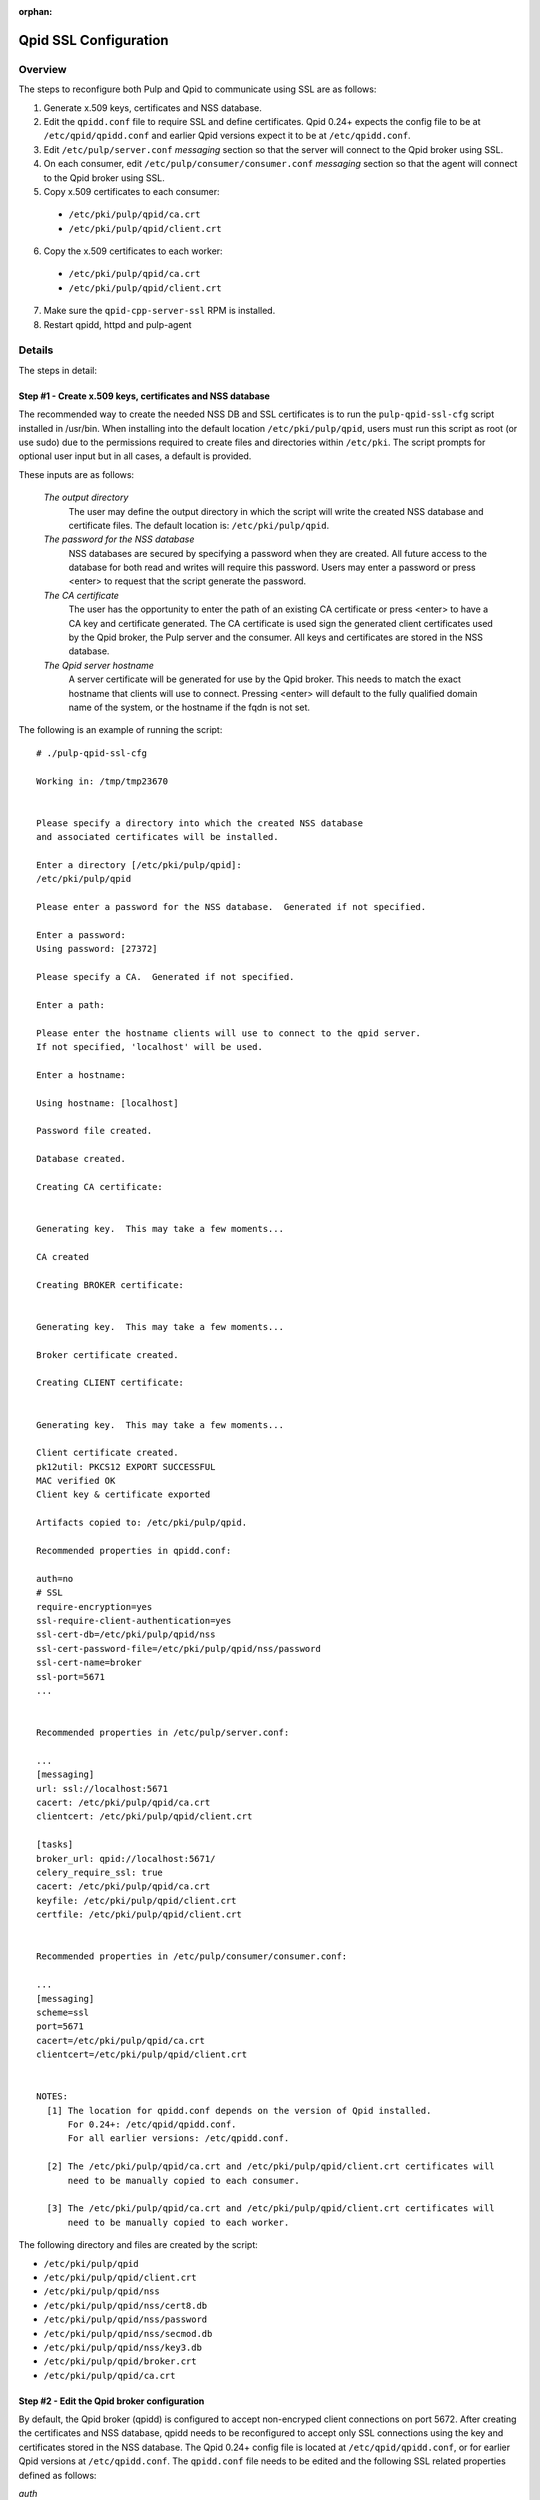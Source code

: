 :orphan:

.. _qpid-ssl-configuration:

Qpid SSL Configuration
======================

Overview
--------

The steps to reconfigure both Pulp and Qpid to communicate using SSL are as follows:

1. Generate x.509 keys, certificates and NSS database.
2. Edit the ``qpidd.conf`` file to require SSL and define certificates. Qpid 0.24+
   expects the config file to be at ``/etc/qpid/qpidd.conf`` and earlier Qpid versions
   expect it to be at ``/etc/qpidd.conf``.
3. Edit ``/etc/pulp/server.conf`` *messaging* section so that the server will connect to
   the Qpid broker using SSL.
4. On each consumer, edit ``/etc/pulp/consumer/consumer.conf`` *messaging* section
   so that the agent will connect to the Qpid broker using SSL.
5. Copy x.509 certificates to each consumer:

  * ``/etc/pki/pulp/qpid/ca.crt``
  * ``/etc/pki/pulp/qpid/client.crt``

6. Copy the x.509 certificates to each worker:

  * ``/etc/pki/pulp/qpid/ca.crt``
  * ``/etc/pki/pulp/qpid/client.crt``

7. Make sure the ``qpid-cpp-server-ssl`` RPM is installed.
8. Restart qpidd, httpd and pulp-agent


Details
-------

The steps in detail:

Step #1 - Create x.509 keys, certificates and NSS database
^^^^^^^^^^^^^^^^^^^^^^^^^^^^^^^^^^^^^^^^^^^^^^^^^^^^^^^^^^

The recommended way to create the needed NSS DB and SSL certificates is to run the
``pulp-qpid-ssl-cfg`` script installed in /usr/bin. When installing into the default location
``/etc/pki/pulp/qpid``, users must run this script as root (or use sudo) due to the permissions
required to create files and directories within ``/etc/pki``. The script prompts for optional
user input but in all cases, a default is provided.

These inputs are as follows:

 *The output directory*
    The user may define the output directory in which the script will write the created
    NSS database and certificate files. The default location is: ``/etc/pki/pulp/qpid``.

 *The password for the NSS database*
     NSS databases are secured by specifying a password when they are created. All future
     access to the database for both read and writes will require this password. Users may
     enter a password or press <enter> to request that the script generate the password.

 *The CA certificate*
     The user has the opportunity to enter the path of an existing CA certificate or press
     <enter> to have a CA key and certificate generated. The CA certificate is used sign
     the generated client certificates used by the Qpid broker, the Pulp server and the
     consumer. All keys and certificates are stored in the NSS database.

 *The Qpid server hostname*
     A server certificate will be generated for use by the Qpid broker. This needs to match
     the exact hostname that clients will use to connect. Pressing <enter> will default to
     the fully qualified domain name of the system, or the hostname if the fqdn is not set.

The following is an example of running the script:

::

  # ./pulp-qpid-ssl-cfg

  Working in: /tmp/tmp23670


  Please specify a directory into which the created NSS database
  and associated certificates will be installed.

  Enter a directory [/etc/pki/pulp/qpid]:
  /etc/pki/pulp/qpid

  Please enter a password for the NSS database.  Generated if not specified.

  Enter a password:
  Using password: [27372]

  Please specify a CA.  Generated if not specified.

  Enter a path:

  Please enter the hostname clients will use to connect to the qpid server.
  If not specified, 'localhost' will be used.

  Enter a hostname:

  Using hostname: [localhost]

  Password file created.

  Database created.

  Creating CA certificate:


  Generating key.  This may take a few moments...

  CA created

  Creating BROKER certificate:


  Generating key.  This may take a few moments...

  Broker certificate created.

  Creating CLIENT certificate:


  Generating key.  This may take a few moments...

  Client certificate created.
  pk12util: PKCS12 EXPORT SUCCESSFUL
  MAC verified OK
  Client key & certificate exported

  Artifacts copied to: /etc/pki/pulp/qpid.

  Recommended properties in qpidd.conf:

  auth=no
  # SSL
  require-encryption=yes
  ssl-require-client-authentication=yes
  ssl-cert-db=/etc/pki/pulp/qpid/nss
  ssl-cert-password-file=/etc/pki/pulp/qpid/nss/password
  ssl-cert-name=broker
  ssl-port=5671
  ...


  Recommended properties in /etc/pulp/server.conf:

  ...
  [messaging]
  url: ssl://localhost:5671
  cacert: /etc/pki/pulp/qpid/ca.crt
  clientcert: /etc/pki/pulp/qpid/client.crt

  [tasks]
  broker_url: qpid://localhost:5671/
  celery_require_ssl: true
  cacert: /etc/pki/pulp/qpid/ca.crt
  keyfile: /etc/pki/pulp/qpid/client.crt
  certfile: /etc/pki/pulp/qpid/client.crt


  Recommended properties in /etc/pulp/consumer/consumer.conf:

  ...
  [messaging]
  scheme=ssl
  port=5671
  cacert=/etc/pki/pulp/qpid/ca.crt
  clientcert=/etc/pki/pulp/qpid/client.crt


  NOTES:
    [1] The location for qpidd.conf depends on the version of Qpid installed.
        For 0.24+: /etc/qpid/qpidd.conf.
        For all earlier versions: /etc/qpidd.conf.

    [2] The /etc/pki/pulp/qpid/ca.crt and /etc/pki/pulp/qpid/client.crt certificates will
        need to be manually copied to each consumer.

    [3] The /etc/pki/pulp/qpid/ca.crt and /etc/pki/pulp/qpid/client.crt certificates will
        need to be manually copied to each worker.


The following directory and files are created by the script:

* ``/etc/pki/pulp/qpid``
* ``/etc/pki/pulp/qpid/client.crt``
* ``/etc/pki/pulp/qpid/nss``
* ``/etc/pki/pulp/qpid/nss/cert8.db``
* ``/etc/pki/pulp/qpid/nss/password``
* ``/etc/pki/pulp/qpid/nss/secmod.db``
* ``/etc/pki/pulp/qpid/nss/key3.db``
* ``/etc/pki/pulp/qpid/broker.crt``
* ``/etc/pki/pulp/qpid/ca.crt``


Step #2 - Edit the Qpid broker configuration
^^^^^^^^^^^^^^^^^^^^^^^^^^^^^^^^^^^^^^^^^^^^

By default, the Qpid broker (qpidd) is configured to accept non-encryped client connections
on port 5672. After creating the certificates and NSS database, qpidd needs to be
reconfigured to accept only SSL connections using the key and certificates stored in the
NSS database. The Qpid 0.24+ config file is located at ``/etc/qpid/qpidd.conf``, or for
earlier Qpid versions at ``/etc/qpidd.conf``. The ``qpidd.conf`` file needs to be edited
and the following SSL related properties defined as follows:

*auth*
    Require authentication. (value: no)

*require-encryption*
    Require all connections to use SSL. (value: yes)

*ssl-require-client-authentication*
    Require client SSL certificates for all SSL connections. (value: yes)

*ssl-cert-db*
    The fully qualified path to the NSS DB. (value: ``/etc/pki/pulp/qpid/nss``)

*ssl-cert-password-file*
    The fully qualified path to the password file used to access the NSS DB.
    (value: ``/etc/pki/pulp/qpid/nss/password``)

*ssl-cert-name*
    The name of the certificate in the NSS DB to be used by the qpid broker. (value: broker)

*ssl-port*
    The port to be use for SSL connections. (value: 5671)


Step #3 - Edit the Pulp server configuration
^^^^^^^^^^^^^^^^^^^^^^^^^^^^^^^^^^^^^^^^^^^^

By default, the Pulp server is configured so that it will connect to the Qpid broker on port 5672.
Now that Qpid broker has been reconfigured to only accept SSL connections on port 5671, the
Pulp server configuration file, ``/etc/pulp/server.conf``, needs to be edited. The properties in
the *messaging* and *tasks* sections need to be updated.

The properties in the *messaging* section that specify the port, the CA certificate and client
certificate need to be updated as follows:

*url*
    The URL to the Qpid broker. Protocol choices: tcp=plain, ssl=SSL.
    (value: ssl://<host>:5671)

*cacert*
    The fully qualified path to the CA certificate used to validate the broker's
    SSL certificate. (value: ``/etc/pki/pulp/qpid/ca.crt``)

*clientcert*
    The fully qualified path a file containing both the client private key and certificate.
    The certificate is sent to the broker when the SSL connection is initiated by the Pulp
    server. The broker authenticates the Pulp server based on this certificate.
    (value: ``/etc/pki/pulp/qpid/client.crt``)

The following properties in the *tasks* section need to be updated as follows:

*broker_url*
    The URL that Celery will use to connect to the Qpid broker. Must specify the port 5671,
    and the correct host. (value: qpid://<host>:5671/)

*celery_require_ssl*
    Indicate that Pulps use of Celery should require SSL. (value: ``true``)

*cacert*
    The fully qualified path to the CA certificate used to validate the broker's SSL
    certificate. (value: ``/etc/pki/pulp/qpid/ca.crt``)

*keyfile*
    The fully qualified path to the key file associated with the client's certificate. The
    ``pulp-qpid-ssl-cfg`` script puts the key in the same file as the client certificate file.
    (value: ``/etc/pki/pulp/qpid/client.crt``)

*certfile*
    The fully qualified path to the certificate file associated with the client, and corresponding
    with the key specified by keyfile. (value: ``/etc/pki/pulp/qpid/client.crt``)


Step #4 - Edit each consumer configuration
^^^^^^^^^^^^^^^^^^^^^^^^^^^^^^^^^^^^^^^^^^

By default, the Pulp consumer is configured so that it will connect to the Qpid broker on port 5672.
Now that the Qpid broker has been reconfigured to only accept SSL connections on port 5671, the
Pulp consumer configuration file, ``/etc/pulp/consumer/consumer.conf``, needs to be edited.
The properties in the *messaging* section that specify the port, the CA certificate and
client certificate need to be updated as follows:

*scheme*
    The protocol used in the URL. (value: ssl)

*port*
    The TCP port number. (value: 5671)

*cacert*
    The fully qualified path to the CA certificate used to validate the broker's SSL
    certificate. (value: ``/etc/pki/pulp/qpid/ca.crt``)

*clientcert*
    The fully qualified path a file containing both the client private key and certificate.
    The certificate is sent to the broker when the SSL connection is initiated by the
    consumer. The broker authenticates the consumer based on this certificate.
    (value: ``/etc/pki/pulp/qpid/client.crt``)


Step #5 - Copy certificates to each consumer
^^^^^^^^^^^^^^^^^^^^^^^^^^^^^^^^^^^^^^^^^^^^

In step #4, we updated the consumer.conf and specified the SSL properties which included
the paths to the CA and client certificate files. Those files need to be copied to each
consumer.

For example:

::

 cd ``/etc/pki/pulp/qpid``
 scp ca.crt root@<host>:/etc/pki/pulp/qpid
 scp client.crt root@<host>:/etc/pki/pulp/qpid

**Note:** the <host> is the hostname of a consumer.


Step #6 - Copy certificates to each worker
^^^^^^^^^^^^^^^^^^^^^^^^^^^^^^^^^^^^^^^^^^^^

In step #3, we updated the ``server.conf`` and specified the SSL properties which included
the paths to the CA and client certificate files. Those files need to be copied to each
worker.

For example:

::

 cd ``/etc/pki/pulp/qpid``
 scp ca.crt root@<host>:/etc/pki/pulp/qpid
 scp client.crt root@<host>:/etc/pki/pulp/qpid

**Note:** the <host> is the hostname of a worker.


Step #7 - Install qpid-cpp-server-ssl
^^^^^^^^^^^^^^^^^^^^^^^^^^^^^^^^^^^^^

To support SSL, the Qpid broker must have the SSL module installed. This module
is provided by the ``qpid-cpp-server-ssl`` package. Make sure this package is installed.


Step #8 - Restart services
^^^^^^^^^^^^^^^^^^^^^^^^^^

Now that the Qpid and pulp configurations have been updated, the corresponding services
need to be restarted.

On the Pulp server:

* qpidd
* httpd
* pulp_resource_manager
* pulp_celerybeat

On each worker:

* pulp_workers

On each consumer:

* pulp-agent


Troubleshooting
---------------

Here are a few troubleshooting tips:


General
^^^^^^^

#. The Pulp server logs to syslog.

#. The Qpid broker (qpidd) also logs to syslog by default.

#. The consumer agent (goferd) logs Qpid connection information to syslog.
   See: :ref:`logging` for details.

#. Make sure you've copied the client key and certificate to each consumer.

#. Make sure you have restarted the services involved: httpd, qpidd, pulp_celerybeat,
   pulp_resource_manager, pulp_workers, and pulp-agent.

#. Make sure the firewall on the Pulp server is configured to permit TCP on port 5671
   or that it's disabled.

#. Make sure that the pulp-selinux RPM is installed on the Pulp server.


Log Messages Explained
^^^^^^^^^^^^^^^^^^^^^^

``connection refused``
   Log messages containing ``connection refused`` most likely indicate firewall and/or
   SELinux problems and not SSL issues.

``[Security] notice Listening for SSL connections on TCP port 5671``
    If you don't see a log message containing this in your syslog, then either the
    ``qpid-cpp-server-ssl`` package is not installed or the Qpid broker is not configured
    for SSL. This can also indicate that SSL configuration is complete but the Qpid broker
    service (qpidd) needs to be restarted.

``[Security] notice SSL plugin not enabled, you must set --ssl-cert-db to enable it.``
    Log messages containing this indicate that the Qpid broker has
    been configured for SSL but the ``qpid-cpp-server-ssl`` RPM has not been installed.
    This can also indicate that the RPM has been installed but that the Qpid service (qpidd)
    needs to be restarted.

``[Security] error Rejected un-encrypted connection.``
    Log messages containing this indicate that either the Pulp
    server or the consumer is not properly configured to connect using SSL. This can also
    indicate that SSL configuration is complete but that either the Pulp server (httpd) or
    the consumer agent (goferd) needs to be restarted.


Helpful Links
-------------

* `<​http://www.mail-archive.com/qpid-commits@incubator.apache.org/msg06212.html>`_
* `<​http://www.mozilla.org/projects/security/pki/nss/tools/certutil.html>`_
